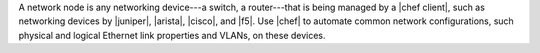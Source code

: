 .. The contents of this file are included in multiple topics.
.. This file should not be changed in a way that hinders its ability to appear in multiple documentation sets.

A network node is any networking device---a switch, a router---that is being managed by a |chef client|, such as networking devices by |juniper|, |arista|, |cisco|, and |f5|. Use |chef| to automate common network configurations, such physical and logical Ethernet link properties and VLANs, on these devices.
